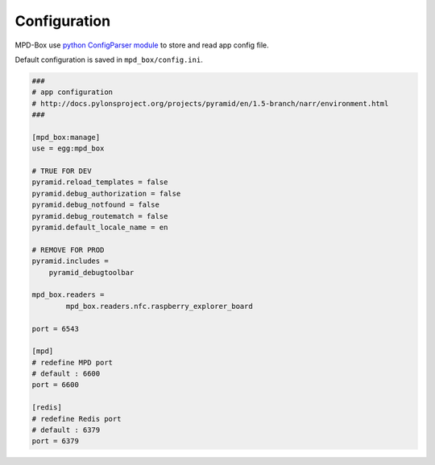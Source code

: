 .. _configuration:

Configuration
#############

MPD-Box use `python ConfigParser module <https://docs.python.org/2/library/configparser.html>`_ to store and read app config file.

Default configuration is saved in ``mpd_box/config.ini``.


.. code-block:: bash

	###
	# app configuration
	# http://docs.pylonsproject.org/projects/pyramid/en/1.5-branch/narr/environment.html
	###

	[mpd_box:manage]
	use = egg:mpd_box

	# TRUE FOR DEV
	pyramid.reload_templates = false
	pyramid.debug_authorization = false
	pyramid.debug_notfound = false
	pyramid.debug_routematch = false
	pyramid.default_locale_name = en

	# REMOVE FOR PROD
	pyramid.includes =
	    pyramid_debugtoolbar

	mpd_box.readers = 
		mpd_box.readers.nfc.raspberry_explorer_board

	port = 6543

	[mpd]
	# redefine MPD port
	# default : 6600
	port = 6600

	[redis]
	# redefine Redis port
	# default : 6379
	port = 6379
